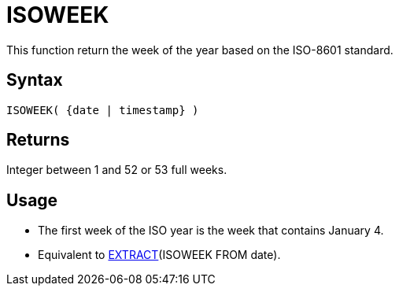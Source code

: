 ////
Licensed to the Apache Software Foundation (ASF) under one
or more contributor license agreements.  See the NOTICE file
distributed with this work for additional information
regarding copyright ownership.  The ASF licenses this file
to you under the Apache License, Version 2.0 (the
"License"); you may not use this file except in compliance
with the License.  You may obtain a copy of the License at
  http://www.apache.org/licenses/LICENSE-2.0
Unless required by applicable law or agreed to in writing,
software distributed under the License is distributed on an
"AS IS" BASIS, WITHOUT WARRANTIES OR CONDITIONS OF ANY
KIND, either express or implied.  See the License for the
specific language governing permissions and limitations
under the License.
////
= ISOWEEK

This function return the week of the year based on the ISO-8601 standard.

== Syntax

----
ISOWEEK( {date | timestamp} )
----

== Returns

Integer between 1 and 52 or 53 full weeks.

== Usage

* The first week of the ISO year is the week that contains January 4.  
* Equivalent to xref:extract.adoc["EXTRACT",role=fun](ISOWEEK FROM date).
 